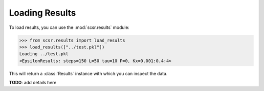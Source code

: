 Loading Results
===============

To load results, you can use the :mod:`scsr.results` module:
    
.. code-block:: python

    >>> from scsr.results import load_results
    >>> load_results(["../test.pkl"])
    Loading ../test.pkl
    <EpsilonResults: steps=150 L=50 tau=10 P=0, Kx=0.001:0.4:4>

This will return a :class:`Results` instance with which you can inspect the data.

**TODO**: add details here